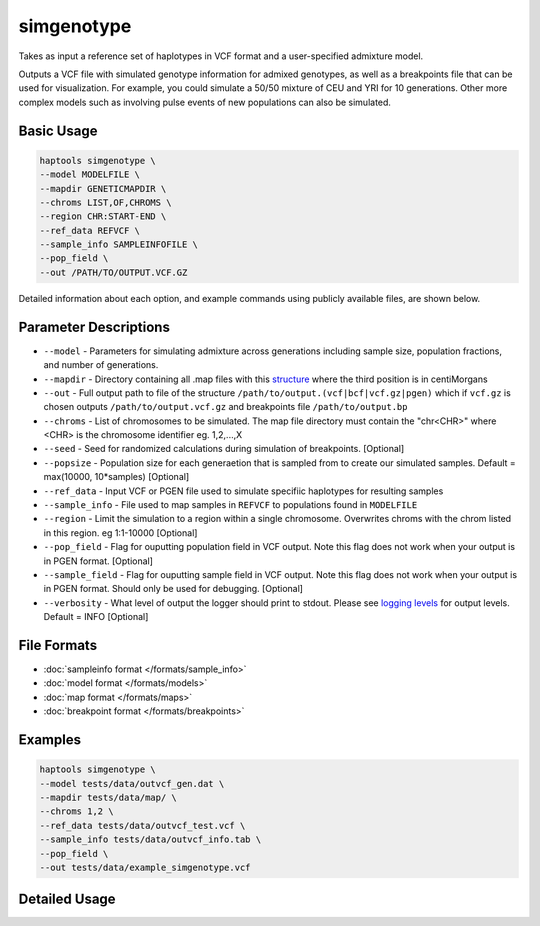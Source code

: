 .. _commands-simgenotype:


simgenotype
===========

Takes as input a reference set of haplotypes in VCF format and a user-specified admixture model.

Outputs a VCF file with simulated genotype information for admixed genotypes, as well as a breakpoints file that can be used for visualization. For example, you could simulate a 50/50 mixture of CEU and YRI for 10 generations. Other more complex models such as involving pulse events of new populations can also be simulated.

Basic Usage
~~~~~~~~~~~
.. code-block:: bash

  haptools simgenotype \
  --model MODELFILE \
  --mapdir GENETICMAPDIR \
  --chroms LIST,OF,CHROMS \
  --region CHR:START-END \
  --ref_data REFVCF \
  --sample_info SAMPLEINFOFILE \
  --pop_field \
  --out /PATH/TO/OUTPUT.VCF.GZ
  
Detailed information about each option, and example commands using publicly available files, are shown below.

Parameter Descriptions
~~~~~~~~~~~~~~~~~~~~~~
* ``--model`` - Parameters for simulating admixture across generations including sample size, population fractions, and number of generations.
* ``--mapdir`` - Directory containing all .map files with this `structure <https://www.cog-genomics.org/plink/1.9/formats#map>`_ where the third position is in centiMorgans
* ``--out`` - Full output path to file of the structure ``/path/to/output.(vcf|bcf|vcf.gz|pgen)`` which if ``vcf.gz`` is chosen outputs ``/path/to/output.vcf.gz`` and breakpoints file ``/path/to/output.bp``
* ``--chroms`` - List of chromosomes to be simulated. The map file directory must contain the "chr<CHR>" where <CHR> is the chromosome identifier eg. 1,2,...,X
* ``--seed`` - Seed for randomized calculations during simulation of breakpoints. [Optional]
* ``--popsize`` - Population size for each generaetion that is sampled from to create our simulated samples. Default = max(10000, 10*samples) [Optional]
* ``--ref_data`` - Input VCF or PGEN file used to simulate specifiic haplotypes for resulting samples
* ``--sample_info`` - File used to map samples in ``REFVCF`` to populations found in ``MODELFILE``
* ``--region`` - Limit the simulation to a region within a single chromosome. Overwrites chroms with the chrom listed in this region. eg 1:1-10000 [Optional]
* ``--pop_field`` - Flag for ouputting population field in VCF output. Note this flag does not work when your output is in PGEN format. [Optional]
* ``--sample_field`` - Flag for ouputting sample field in VCF output. Note this flag does not work when your output is in PGEN format. Should only be used for debugging. [Optional]
* ``--verbosity`` - What level of output the logger should print to stdout. Please see `logging levels <https://docs.python.org/3/library/logging.html>`_ for output levels. Default = INFO [Optional]

File Formats
~~~~~~~~~~~~
* :doc:`sampleinfo format </formats/sample_info>`
* :doc:`model format </formats/models>`
* :doc:`map format </formats/maps>`
* :doc:`breakpoint format </formats/breakpoints>`

Examples
~~~~~~~~

.. code-block:: bash

  haptools simgenotype \
  --model tests/data/outvcf_gen.dat \
  --mapdir tests/data/map/ \
  --chroms 1,2 \
  --ref_data tests/data/outvcf_test.vcf \
  --sample_info tests/data/outvcf_info.tab \
  --pop_field \
  --out tests/data/example_simgenotype.vcf


Detailed Usage
~~~~~~~~~~~~~~

.. click:: haptools.__main__:main
   :prog: haptools
   :nested: full
   :commands: simgenotype
